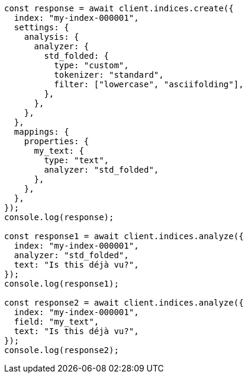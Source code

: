 // This file is autogenerated, DO NOT EDIT
// Use `node scripts/generate-docs-examples.js` to generate the docs examples

[source, js]
----
const response = await client.indices.create({
  index: "my-index-000001",
  settings: {
    analysis: {
      analyzer: {
        std_folded: {
          type: "custom",
          tokenizer: "standard",
          filter: ["lowercase", "asciifolding"],
        },
      },
    },
  },
  mappings: {
    properties: {
      my_text: {
        type: "text",
        analyzer: "std_folded",
      },
    },
  },
});
console.log(response);

const response1 = await client.indices.analyze({
  index: "my-index-000001",
  analyzer: "std_folded",
  text: "Is this déjà vu?",
});
console.log(response1);

const response2 = await client.indices.analyze({
  index: "my-index-000001",
  field: "my_text",
  text: "Is this déjà vu?",
});
console.log(response2);
----
